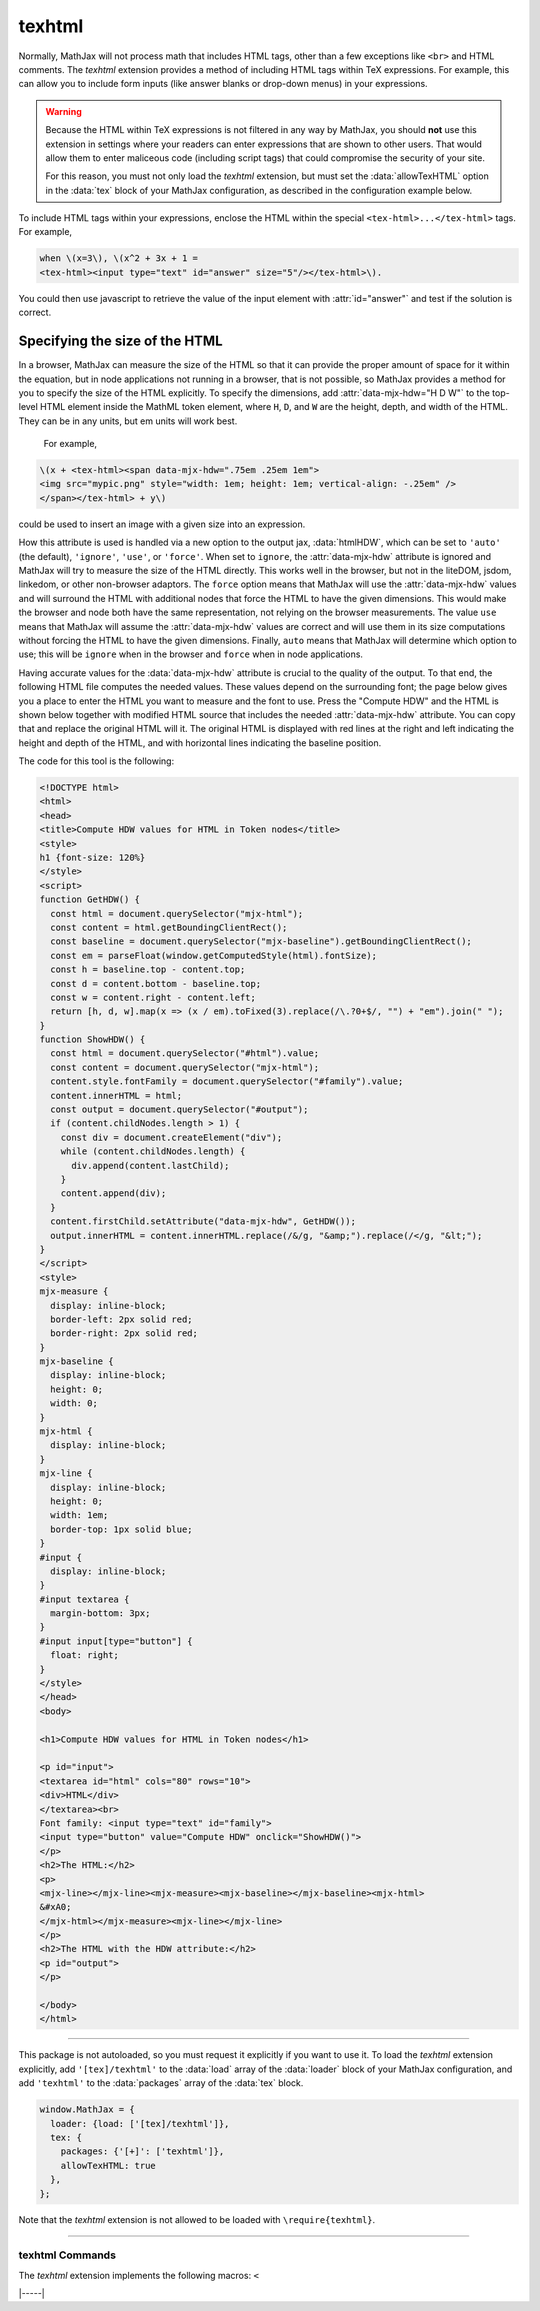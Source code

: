 .. _tex-texhtml:

#######
texhtml
#######

Normally, MathJax will not process math that includes HTML tags, other
than a few exceptions like ``<br>`` and HTML comments.  The `texhtml`
extension provides a method of including HTML tags within TeX
expressions.  For example, this can allow you to include form inputs
(like answer blanks or drop-down menus) in your expressions.

.. warning:: 

   Because the HTML within TeX expressions is not filtered in any way
   by MathJax, you should **not** use this extension in settings where
   your readers can enter expressions that are shown to other users.
   That would allow them to enter maliceous code (including script
   tags) that could compromise the security of your site.

   For this reason, you must not only load the `texhtml` extension,
   but must set the :data:`allowTexHTML` option in the :data:`tex`
   block of your MathJax configuration, as described in the
   configuration example below.

To include HTML tags within your expressions, enclose the HTML within
the special ``<tex-html>...</tex-html>`` tags.  For example,

.. code-block:: html

   when \(x=3\), \(x^2 + 3x + 1 =
   <tex-html><input type="text" id="answer" size="5"/></tex-html>\).

.. raw:: html

    <p>renders as follows:</p>
    <p style="background-color: #DDD; padding: 1em 0; text-align: center">
    <iframe style='width: 20em; height: 5em; background-color: white' srcdoc='
      <!DOCTYPE html>
      <html>
      <head>
      <title>MathJax texhtml Example</title>
      <script>
      MathJax = {
        loader: {load: ["[tex]/texhtml"]},
        tex: {packages: {"[+]": ["texhtml"]}, allowTexHTML: true}
      }
      </script>
      <script defer src="https://cdn.jsdelivr.net/npm/mathjax@4/tex-chtml.js">
      </script>
      </head>
      <body>
      <div style="text-align: center">
      <p>
      when \(x=3\), \(x^2 + 3x + 1 =
      <tex-html><input type="text" id="answer" size="5"/></tex-html>\).
      </p>
      </div>
      </body>
      </html>
    '></iframe>
    </p>

You could then use javascript to retrieve the value of the input
element with :attr:`id="answer"` and test if the solution is correct.

Specifying the size of the HTML
===============================

In a browser, MathJax can measure the size of the HTML so that it can
provide the proper amount of space for it within the equation, but in
node applications not running in a browser, that is not possible, so
MathJax provides a method for you to specify the size of the HTML
explicitly.  To specify the dimensions, add :attr:`data-mjx-hdw="H D W"`
to the top-level HTML element inside the MathML token element, where
``H``, ``D``, and ``W`` are the height, depth, and width of the
HTML. They can be in any units, but em units will work best.

 For example,

.. code-block:: html

   \(x + <tex-html><span data-mjx-hdw=".75em .25em 1em">
   <img src="mypic.png" style="width: 1em; height: 1em; vertical-align: -.25em" />
   </span></tex-html> + y\)

could be used to insert an image with a given size into an expression.

How this attribute is used is handled via a new option to the output
jax, :data:`htmlHDW`, which can be set to ``'auto'`` (the default),
``'ignore'``, ``'use'``, or ``'force'``.  When set to ``ignore``, the
:attr:`data-mjx-hdw` attribute is ignored and MathJax will try to
measure the size of the HTML directly.  This works well in the
browser, but not in the liteDOM, jsdom, linkedom, or other non-browser
adaptors. The ``force`` option means that MathJax will use the
:attr:`data-mjx-hdw` values and will surround the HTML with additional
nodes that force the HTML to have the given dimensions.  This would
make the browser and node both have the same representation, not
relying on the browser measurements.  The value ``use`` means that
MathJax will assume the :attr:`data-mjx-hdw` values are correct and
will use them in its size computations without forcing the HTML to
have the given dimensions.  Finally, ``auto`` means that MathJax will
determine which option to use; this will be ``ignore`` when in the
browser and ``force`` when in node applications.

Having accurate values for the :data:`data-mjx-hdw` attribute is
crucial to the quality of the output.  To that end, the following HTML
file computes the needed values.  These values depend on the
surrounding font; the page below gives you a place to enter the HTML
you want to measure and the font to use.  Press the "Compute HDW" and
the HTML is shown below together with modified HTML source that
includes the needed :attr:`data-mjx-hdw` attribute. You can copy that
and replace the original HTML will it.  The original HTML is displayed
with red lines at the right and left indicating the height and depth
of the HTML, and with horizontal lines indicating the baseline
position.

.. raw:: html

    <p style="background-color: #DDD; padding: 1em 0; text-align: center">
    <iframe style='width: 40em; height: 40em; background-color: white' srcdoc='
      <!DOCTYPE html>
      <html>
      <head>
      <title>Compute HDW values for HTML in Token nodes</title>
      <style>
      h1 {font-size: 120%}
      </style>
      <script>
      function GetHDW() {
        const html = document.querySelector("mjx-html");
        const content = html.getBoundingClientRect();
        const baseline = document.querySelector("mjx-baseline").getBoundingClientRect();
        const em = parseFloat(window.getComputedStyle(html).fontSize);
        const h = baseline.top - content.top;
        const d = content.bottom - baseline.top;
        const w = content.right - content.left;
        return [h, d, w].map(x => (x / em).toFixed(3).replace(/\.?0+$/, "") + "em").join(" ");
      }
      function ShowHDW() {
        const html = document.querySelector("#html").value;
        const content = document.querySelector("mjx-html");
        content.style.fontFamily = document.querySelector("#family").value;
        content.innerHTML = html;
        const output = document.querySelector("#output");
        if (content.childNodes.length > 1) {
          const div = document.createElement("div");
          while (content.childNodes.length) {
            div.append(content.lastChild);
          }
          content.append(div);
        }
        content.firstChild.setAttribute("data-mjx-hdw", GetHDW());
        output.innerHTML = content.innerHTML.replace(/&/g, "&amp;amp;").replace(/</g, "&amp;lt;");
      }
      </script>
      <style>
      mjx-measure {
        display: inline-block;
        border-left: 2px solid red;
        border-right: 2px solid red;
      }
      mjx-baseline {
        display: inline-block;
        height: 0;
        width: 0;
      }
      mjx-html {
        display: inline-block;
      }
      mjx-line {
        display: inline-block;
        height: 0;
        width: 1em;
        border-top: 1px solid blue;
      }
      #input {
        display: inline-block;
      }
      #input textarea {
        margin-bottom: 3px;
      }
      #input input[type="button"] {
        float: right;
      }
      </style>
      </head>
      <body>

      <h1>Compute HDW values for HTML in Token nodes</h1>

      <p id="input">
      <textarea id="html" cols="80" rows="10">
      <div>HTML</div>
      </textarea><br>
      Font family: <input type="text" id="family">
      <input type="button" value="Compute HDW" onclick="ShowHDW()">
      </p>
      <h2>The HTML:</h2>
      <p>
      <mjx-line></mjx-line><mjx-measure><mjx-baseline></mjx-baseline><mjx-html>
      &#xA0;
      </mjx-html></mjx-measure><mjx-line></mjx-line>
      </p>
      <h2>The HTML with the HDW attribute:</h2>
      <p id="output">
      </p>

      <script>
      document.getElementById("html").value = "<div>HTML</div>";
      </script>
      </body>
      </html>
    '></iframe>
    </p>

The code for this tool is the following:

.. code-block:: html

      <!DOCTYPE html>
      <html>
      <head>
      <title>Compute HDW values for HTML in Token nodes</title>
      <style>
      h1 {font-size: 120%}
      </style>
      <script>
      function GetHDW() {
        const html = document.querySelector("mjx-html");
        const content = html.getBoundingClientRect();
        const baseline = document.querySelector("mjx-baseline").getBoundingClientRect();
        const em = parseFloat(window.getComputedStyle(html).fontSize);
        const h = baseline.top - content.top;
        const d = content.bottom - baseline.top;
        const w = content.right - content.left;
        return [h, d, w].map(x => (x / em).toFixed(3).replace(/\.?0+$/, "") + "em").join(" ");
      }
      function ShowHDW() {
        const html = document.querySelector("#html").value;
        const content = document.querySelector("mjx-html");
        content.style.fontFamily = document.querySelector("#family").value;
        content.innerHTML = html;
        const output = document.querySelector("#output");
        if (content.childNodes.length > 1) {
          const div = document.createElement("div");
          while (content.childNodes.length) {
            div.append(content.lastChild);
          }
          content.append(div);
        }
        content.firstChild.setAttribute("data-mjx-hdw", GetHDW());
        output.innerHTML = content.innerHTML.replace(/&/g, "&amp;").replace(/</g, "&lt;");
      }
      </script>
      <style>
      mjx-measure {
        display: inline-block;
        border-left: 2px solid red;
        border-right: 2px solid red;
      }
      mjx-baseline {
        display: inline-block;
        height: 0;
        width: 0;
      }
      mjx-html {
        display: inline-block;
      }
      mjx-line {
        display: inline-block;
        height: 0;
        width: 1em;
        border-top: 1px solid blue;
      }
      #input {
        display: inline-block;
      }
      #input textarea {
        margin-bottom: 3px;
      }
      #input input[type="button"] {
        float: right;
      }
      </style>
      </head>
      <body>

      <h1>Compute HDW values for HTML in Token nodes</h1>

      <p id="input">
      <textarea id="html" cols="80" rows="10">
      <div>HTML</div>
      </textarea><br>
      Font family: <input type="text" id="family">
      <input type="button" value="Compute HDW" onclick="ShowHDW()">
      </p>
      <h2>The HTML:</h2>
      <p>
      <mjx-line></mjx-line><mjx-measure><mjx-baseline></mjx-baseline><mjx-html>
      &#xA0;
      </mjx-html></mjx-measure><mjx-line></mjx-line>
      </p>
      <h2>The HTML with the HDW attribute:</h2>
      <p id="output">
      </p>

      </body>
      </html>

-----

This package is not autoloaded, so you must request it explicitly if
you want to use it.  To load the `texhtml` extension explicitly, add
``'[tex]/texhtml'`` to the :data:`load` array of the :data:`loader`
block of your MathJax configuration, and add ``'texhtml'`` to the
:data:`packages` array of the :data:`tex` block.


.. code-block:: javascript

   window.MathJax = {
     loader: {load: ['[tex]/texhtml']},
     tex: {
       packages: {'[+]': ['texhtml']},
       allowTexHTML: true
     },
   };

Note that the `texhtml` extension is not allowed to be loaded with
``\require{texhtml}``.

-----

.. _tex-texhtml-commands:

texhtml Commands
----------------

The `texhtml` extension implements the following macros:
``<``


|-----|
